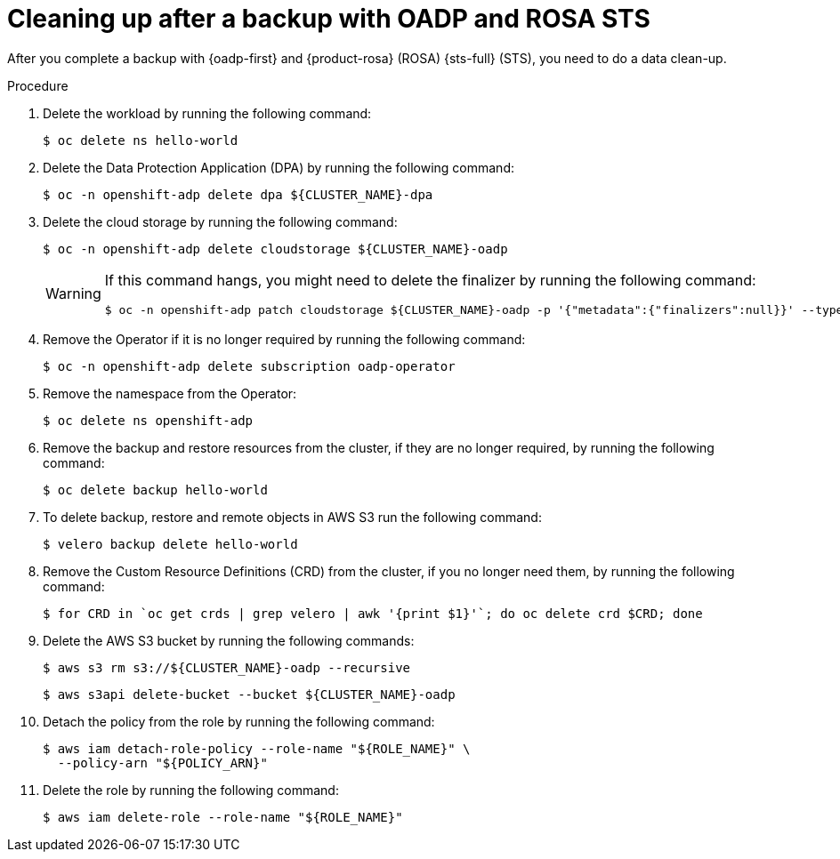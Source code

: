 // Module included in the following assemblies:
//
// * rosa_backing_up_and_restoring_applications/backing-up-applications.adoc

:_mod-docs-content-type: PROCEDURE
[id="cleanup-a-backup-oadp-rosa-sts_{context}"]
= Cleaning up after a backup with OADP and ROSA STS

After you complete a backup with {oadp-first} and {product-rosa} (ROSA) {sts-full} (STS), you need to do a data clean-up.

.Procedure

. Delete the workload by running the following command:
+
[source,terminal]
----
$ oc delete ns hello-world
----
. Delete the Data Protection Application (DPA) by running the following command:
+
[source,terminal]
----
$ oc -n openshift-adp delete dpa ${CLUSTER_NAME}-dpa
----
. Delete the cloud storage by running the following command:
+
[source,terminal]
----
$ oc -n openshift-adp delete cloudstorage ${CLUSTER_NAME}-oadp
----
+
[WARNING]
====
If this command hangs, you might need to delete the finalizer by running the following command:
[source,terminal]
----
$ oc -n openshift-adp patch cloudstorage ${CLUSTER_NAME}-oadp -p '{"metadata":{"finalizers":null}}' --type=merge
----
====
. Remove the Operator if it is no longer required by running the following command:
+
[source,terminal]
----
$ oc -n openshift-adp delete subscription oadp-operator
----
. Remove the namespace from the Operator:
+
[source,terminal]
----
$ oc delete ns openshift-adp
----

. Remove the backup and restore resources from the cluster, if they are no longer required, by running the following command:

+
[source,terminal]
----
$ oc delete backup hello-world
----
+
. To delete backup, restore and remote objects in AWS S3 run the following command:
+
[source,terminal]
----
$ velero backup delete hello-world
----
. Remove the Custom Resource Definitions (CRD) from the cluster, if you no longer need them, by running the following command:
+
[source,terminal]
----
$ for CRD in `oc get crds | grep velero | awk '{print $1}'`; do oc delete crd $CRD; done
----
. Delete the AWS S3 bucket by running the following commands:
+
[source,terminal]
----
$ aws s3 rm s3://${CLUSTER_NAME}-oadp --recursive
----
+
[source,terminal]
----
$ aws s3api delete-bucket --bucket ${CLUSTER_NAME}-oadp
----
. Detach the policy from the role by running the following command:
+
[source,terminal]
----
$ aws iam detach-role-policy --role-name "${ROLE_NAME}" \
  --policy-arn "${POLICY_ARN}"
----
. Delete the role by running the following command:
+
[source,terminal]
----
$ aws iam delete-role --role-name "${ROLE_NAME}"
----
